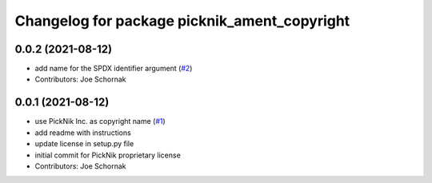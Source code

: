^^^^^^^^^^^^^^^^^^^^^^^^^^^^^^^^^^^^^^^^^^^^^
Changelog for package picknik_ament_copyright
^^^^^^^^^^^^^^^^^^^^^^^^^^^^^^^^^^^^^^^^^^^^^

0.0.2 (2021-08-12)
------------------
* add name for the SPDX identifier argument (`#2 <https://github.com/PickNikRobotics/picknik_ament_copyright/issues/2>`_)
* Contributors: Joe Schornak

0.0.1 (2021-08-12)
------------------
* use PickNik Inc. as copyright name (`#1 <https://github.com/PickNikRobotics/picknik_ament_copyright/issues/1>`_)
* add readme with instructions
* update license in setup.py file
* initial commit for PickNik proprietary license
* Contributors: Joe Schornak
